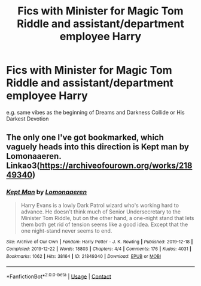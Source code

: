 #+TITLE: Fics with Minister for Magic Tom Riddle and assistant/department employee Harry

* Fics with Minister for Magic Tom Riddle and assistant/department employee Harry
:PROPERTIES:
:Author: RoyalCatniss
:Score: 1
:DateUnix: 1619420374.0
:DateShort: 2021-Apr-26
:FlairText: Request
:END:
e.g. same vibes as the beginning of Dreams and Darkness Collide or His Darkest Devotion


** The only one I've got bookmarked, which vaguely heads into this direction is Kept man by Lomonaaeren. Linkao3([[https://archiveofourown.org/works/21849340]])
:PROPERTIES:
:Author: Quine_
:Score: 1
:DateUnix: 1619426645.0
:DateShort: 2021-Apr-26
:END:

*** [[https://archiveofourown.org/works/21849340][*/Kept Man/*]] by [[https://www.archiveofourown.org/users/Lomonaaeren/pseuds/Lomonaaeren][/Lomonaaeren/]]

#+begin_quote
  Harry Evans is a lowly Dark Patrol wizard who's working hard to advance. He doesn't think much of Senior Undersecretary to the Minister Tom Riddle, but on the other hand, a one-night stand that lets them both get rid of tension seems like a good idea. Except that the one night-stand never seems to end.
#+end_quote

^{/Site/:} ^{Archive} ^{of} ^{Our} ^{Own} ^{*|*} ^{/Fandom/:} ^{Harry} ^{Potter} ^{-} ^{J.} ^{K.} ^{Rowling} ^{*|*} ^{/Published/:} ^{2019-12-18} ^{*|*} ^{/Completed/:} ^{2019-12-22} ^{*|*} ^{/Words/:} ^{18803} ^{*|*} ^{/Chapters/:} ^{4/4} ^{*|*} ^{/Comments/:} ^{176} ^{*|*} ^{/Kudos/:} ^{4031} ^{*|*} ^{/Bookmarks/:} ^{1062} ^{*|*} ^{/Hits/:} ^{38164} ^{*|*} ^{/ID/:} ^{21849340} ^{*|*} ^{/Download/:} ^{[[https://archiveofourown.org/downloads/21849340/Kept%20Man.epub?updated_at=1612458763][EPUB]]} ^{or} ^{[[https://archiveofourown.org/downloads/21849340/Kept%20Man.mobi?updated_at=1612458763][MOBI]]}

--------------

*FanfictionBot*^{2.0.0-beta} | [[https://github.com/FanfictionBot/reddit-ffn-bot/wiki/Usage][Usage]] | [[https://www.reddit.com/message/compose?to=tusing][Contact]]
:PROPERTIES:
:Author: FanfictionBot
:Score: 1
:DateUnix: 1619426664.0
:DateShort: 2021-Apr-26
:END:

